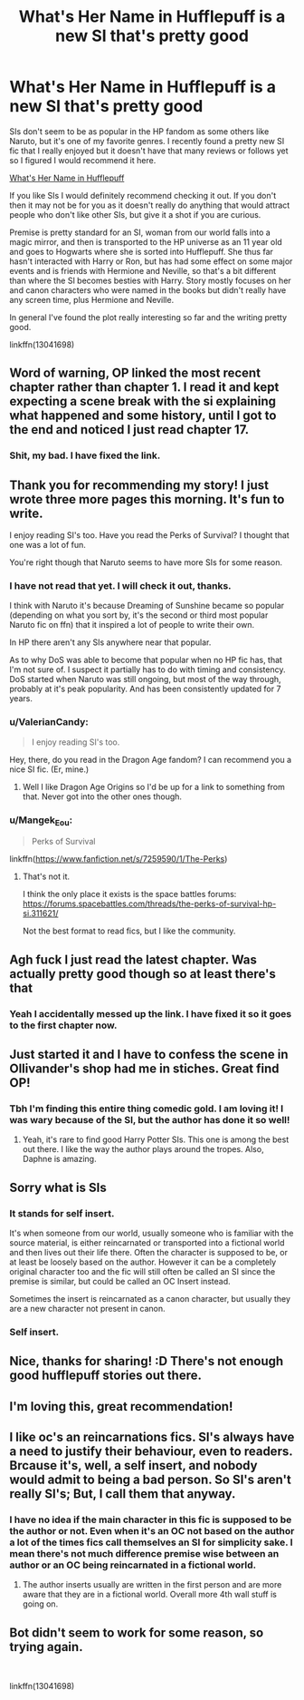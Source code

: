 #+TITLE: What's Her Name in Hufflepuff is a new SI that's pretty good

* What's Her Name in Hufflepuff is a new SI that's pretty good
:PROPERTIES:
:Author: prism1234
:Score: 38
:DateUnix: 1540961648.0
:DateShort: 2018-Oct-31
:FlairText: Recommendation
:END:
SIs don't seem to be as popular in the HP fandom as some others like Naruto, but it's one of my favorite genres. I recently found a pretty new SI fic that I really enjoyed but it doesn't have that many reviews or follows yet so I figured I would recommend it here.

[[https://www.fanfiction.net/s/13041698/1/What-s-Her-Name-in-Hufflepuff][What's Her Name in Hufflepuff]]

If you like SIs I would definitely recommend checking it out. If you don't then it may not be for you as it doesn't really do anything that would attract people who don't like other SIs, but give it a shot if you are curious.

Premise is pretty standard for an SI, woman from our world falls into a magic mirror, and then is transported to the HP universe as an 11 year old and goes to Hogwarts where she is sorted into Hufflepuff. She thus far hasn't interacted with Harry or Ron, but has had some effect on some major events and is friends with Hermione and Neville, so that's a bit different than where the SI becomes besties with Harry. Story mostly focuses on her and canon characters who were named in the books but didn't really have any screen time, plus Hermione and Neville.

In general I've found the plot really interesting so far and the writing pretty good.

linkffn(13041698)


** Word of warning, OP linked the most recent chapter rather than chapter 1. I read it and kept expecting a scene break with the si explaining what happened and some history, until I got to the end and noticed I just read chapter 17.
:PROPERTIES:
:Author: diraniola
:Score: 16
:DateUnix: 1540984239.0
:DateShort: 2018-Oct-31
:END:

*** Shit, my bad. I have fixed the link.
:PROPERTIES:
:Author: prism1234
:Score: 4
:DateUnix: 1540994022.0
:DateShort: 2018-Oct-31
:END:


** Thank you for recommending my story! I just wrote three more pages this morning. It's fun to write.

I enjoy reading SI's too. Have you read the Perks of Survival? I thought that one was a lot of fun.

You're right though that Naruto seems to have more SIs for some reason.
:PROPERTIES:
:Author: ashez2ashes
:Score: 9
:DateUnix: 1541002708.0
:DateShort: 2018-Oct-31
:END:

*** I have not read that yet. I will check it out, thanks.

I think with Naruto it's because Dreaming of Sunshine became so popular (depending on what you sort by, it's the second or third most popular Naruto fic on ffn) that it inspired a lot of people to write their own.

In HP there aren't any SIs anywhere near that popular.

As to why DoS was able to become that popular when no HP fic has, that I'm not sure of. I suspect it partially has to do with timing and consistency. DoS started when Naruto was still ongoing, but most of the way through, probably at it's peak popularity. And has been consistently updated for 7 years.
:PROPERTIES:
:Author: prism1234
:Score: 3
:DateUnix: 1541011587.0
:DateShort: 2018-Oct-31
:END:


*** u/ValerianCandy:
#+begin_quote
  I enjoy reading SI's too.
#+end_quote

Hey, there, do you read in the Dragon Age fandom? I can recommend you a nice SI fic. (Er, mine.)
:PROPERTIES:
:Author: ValerianCandy
:Score: 2
:DateUnix: 1541026025.0
:DateShort: 2018-Nov-01
:END:

**** Well I like Dragon Age Origins so I'd be up for a link to something from that. Never got into the other ones though.
:PROPERTIES:
:Author: ashez2ashes
:Score: 2
:DateUnix: 1541032987.0
:DateShort: 2018-Nov-01
:END:


*** u/Mangek_Eou:
#+begin_quote
  Perks of Survival
#+end_quote

linkffn([[https://www.fanfiction.net/s/7259590/1/The-Perks]])
:PROPERTIES:
:Author: Mangek_Eou
:Score: 1
:DateUnix: 1541003347.0
:DateShort: 2018-Oct-31
:END:

**** That's not it.

I think the only place it exists is the space battles forums: [[https://forums.spacebattles.com/threads/the-perks-of-survival-hp-si.311621/]]

Not the best format to read fics, but I like the community.
:PROPERTIES:
:Author: ashez2ashes
:Score: 3
:DateUnix: 1541003728.0
:DateShort: 2018-Oct-31
:END:


** Agh fuck I just read the latest chapter. Was actually pretty good though so at least there's that
:PROPERTIES:
:Author: Turmoils
:Score: 6
:DateUnix: 1540984578.0
:DateShort: 2018-Oct-31
:END:

*** Yeah I accidentally messed up the link. I have fixed it so it goes to the first chapter now.
:PROPERTIES:
:Author: prism1234
:Score: 5
:DateUnix: 1540994058.0
:DateShort: 2018-Oct-31
:END:


** Just started it and I have to confess the scene in Ollivander's shop had me in stiches. Great find OP!
:PROPERTIES:
:Author: LucretiusCarus
:Score: 6
:DateUnix: 1540987993.0
:DateShort: 2018-Oct-31
:END:

*** Tbh I'm finding this entire thing comedic gold. I am loving it! I was wary because of the SI, but the author has done it so well!
:PROPERTIES:
:Author: alonelysock
:Score: 5
:DateUnix: 1541022246.0
:DateShort: 2018-Nov-01
:END:

**** Yeah, it's rare to find good Harry Potter SIs. This one is among the best out there. I like the way the author plays around the tropes. Also, Daphne is amazing.
:PROPERTIES:
:Author: LucretiusCarus
:Score: 4
:DateUnix: 1541026438.0
:DateShort: 2018-Nov-01
:END:


** Sorry what is SIs
:PROPERTIES:
:Score: 4
:DateUnix: 1541005746.0
:DateShort: 2018-Oct-31
:END:

*** It stands for self insert.

It's when someone from our world, usually someone who is familiar with the source material, is either reincarnated or transported into a fictional world and then lives out their life there. Often the character is supposed to be, or at least be loosely based on the author. However it can be a completely original character too and the fic will still often be called an SI since the premise is similar, but could be called an OC Insert instead.

Sometimes the insert is reincarnated as a canon character, but usually they are a new character not present in canon.
:PROPERTIES:
:Author: prism1234
:Score: 7
:DateUnix: 1541010982.0
:DateShort: 2018-Oct-31
:END:


*** Self insert.
:PROPERTIES:
:Author: ashez2ashes
:Score: 2
:DateUnix: 1541007228.0
:DateShort: 2018-Oct-31
:END:


** Nice, thanks for sharing! :D There's not enough good hufflepuff stories out there.
:PROPERTIES:
:Author: Asviloka
:Score: 3
:DateUnix: 1541011825.0
:DateShort: 2018-Oct-31
:END:


** I'm loving this, great recommendation!
:PROPERTIES:
:Author: olimpicoli
:Score: 3
:DateUnix: 1541174660.0
:DateShort: 2018-Nov-02
:END:


** I like oc's an reincarnations fics. SI's always have a need to justify their behaviour, even to readers. Brcause it's, well, a self insert, and nobody would admit to being a bad person. So SI's aren't really SI's; But, I call them that anyway.
:PROPERTIES:
:Author: 4ntonvalley
:Score: 2
:DateUnix: 1540967935.0
:DateShort: 2018-Oct-31
:END:

*** I have no idea if the main character in this fic is supposed to be the author or not. Even when it's an OC not based on the author a lot of the times fics call themselves an SI for simplicity sake. I mean there's not much difference premise wise between an author or an OC being reincarnated in a fictional world.
:PROPERTIES:
:Author: prism1234
:Score: 7
:DateUnix: 1540969567.0
:DateShort: 2018-Oct-31
:END:

**** The author inserts usually are written in the first person and are more aware that they are in a fictional world. Overall more 4th wall stuff is going on.
:PROPERTIES:
:Author: Hellstrike
:Score: 9
:DateUnix: 1540979638.0
:DateShort: 2018-Oct-31
:END:


** Bot didn't seem to work for some reason, so trying again.

​

linkffn(13041698)
:PROPERTIES:
:Author: prism1234
:Score: 2
:DateUnix: 1540994100.0
:DateShort: 2018-Oct-31
:END:
